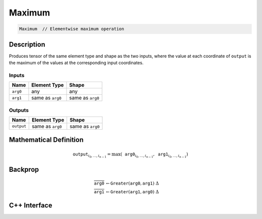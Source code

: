 .. maximum.rst:

#######
Maximum
#######

.. code-block:: cpp

   Maximum  // Elementwise maximum operation
   

Description
===========

Produces tensor of the same element type and shape as the two inputs,
where the value at each coordinate of ``output`` is the maximum of the
values at the corresponding input coordinates.

Inputs
------

+-----------------+-------------------------+--------------------------------+
| Name            | Element Type            | Shape                          |
+=================+=========================+================================+
| ``arg0``        | any                     | any                            |
+-----------------+-------------------------+--------------------------------+
| ``arg1``        | same as ``arg0``        | same as ``arg0``               |
+-----------------+-------------------------+--------------------------------+

Outputs
-------

+-----------------+-------------------------+--------------------------------+
| Name            | Element Type            | Shape                          |
+=================+=========================+================================+
| ``output``      | same as ``arg0``        | same as ``arg0``               |
+-----------------+-------------------------+--------------------------------+


Mathematical Definition
=======================

.. math::

   \mathtt{output}_{i_0, \ldots, i_{n-1}} = \max(\mathtt{arg0}_{i_0, \ldots, i_{n-1}}, \mathtt{arg1}_{i_0, \ldots, i_{n-1}})

Backprop
========

.. math::

   \overline{\mathtt{arg0}} &\leftarrow \mathtt{Greater}(\mathtt{arg0}, \mathtt{arg1})\ \Delta \\
   \overline{\mathtt{arg1}} &\leftarrow \mathtt{Greater}(\mathtt{arg1}, \mathtt{arg0})\ \Delta


C++ Interface
=============

.. doxygenclass:: ngraph::op::v1::Maximum
   :project: ngraph
   :members:

